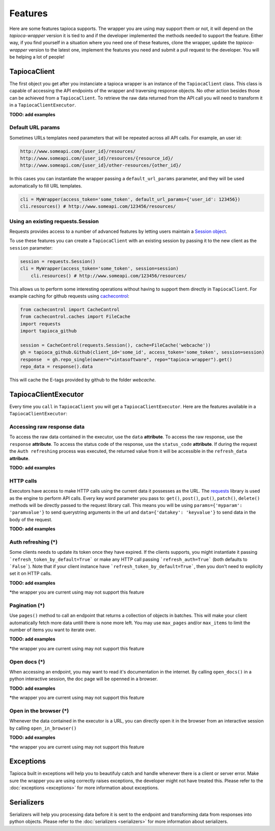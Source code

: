 ========
Features
========

Here are some features tapioca supports. The wrapper you are using may support them or not, it will depend on the `tapioca-wrapper` version it is tied to and if the developer implemented the methods needed to support the feature. Either way, if you find yourself in a situation where you need one of these features, clone the wrapper, update the `tapioca-wrapper` version to the latest one, implement the features you need and submit a pull request to the developer. You will be helping a lot of people!


TapiocaClient
=============

The first object you get after you instanciate a tapioca wrapper is an instance of the ``TapiocaClient`` class. This class is capable of accessing the API endpoints of the wrapper and traversing response objects. No other action besides those can be achieved from a ``TapiocaClient``. To retrieve the raw data returned from the API call you will need to transform it in a ``TapiocaClientExecutor``.

**TODO: add examples**

Default URL params
------------------

Sometimes URLs templates need parameters that will be repeated across all API calls. For example, an user id:

.. code-block:: bash

	http://www.someapi.com/{user_id}/resources/
	http://www.someapi.com/{user_id}/resources/{resource_id}/
	http://www.someapi.com/{user_id}/other-resources/{other_id}/


In this cases you can instantiate the wrapper passing a ``default_url_params`` parameter, and they will be used automatically to fill URL templates.

.. code-block:: python

	cli = MyWrapper(access_token='some_token', default_url_params={'user_id': 123456})
	cli.resources() # http://www.someapi.com/123456/resources/

Using an existing requests.Session
----------------------------------

Requests provides access to a number of advanced features by letting users maintain a `Session object`_.

To use these features you can create a ``TapiocaClient`` with an existing session by passing it to the new client as the ``session`` parameter:

.. code-block:: python

    session = requests.Session()
    cli = MyWrapper(access_token='some_token', session=session)
	cli.resources() # http://www.someapi.com/123456/resources/

This allows us to perform some interesting operations without having to support them directly in ``TapiocaClient``.
For example caching for github requests using `cachecontrol`_:

.. code-block:: python

    from cachecontrol import CacheControl
    from cachecontrol.caches import FileCache
    import requests
    import tapioca_github

    session = CacheControl(requests.Session(), cache=FileCache('webcache'))
    gh = tapioca_github.Github(client_id='some_id', access_token='some_token', session=session)
    response  = gh.repo_single(owner="vintasoftware", repo="tapioca-wrapper").get()
    repo_data = response().data

This will cache the E-tags provided by github to the folder `webcache`.

.. _Session object: http://docs.python-requests.org/en/master/user/advanced/#session-objects
.. _cachecontrol: https://cachecontrol.readthedocs.io/en/latest/

TapiocaClientExecutor
=====================

Every time you ``call`` in ``TapiocaClient`` you will get a ``TapiocaClientExecutor``. Here are the features available in a ``TapiocaClientExecutor``:

Accessing raw response data
---------------------------

To access the raw data contained in the executor, use the ``data`` **attribute**. To access the raw response, use the ``response`` **attribute**. To access the status code of the response, use the ``status_code`` **attribute**. If during the request the ``Auth refreshing`` process was executed, the returned value from it will be accessible in the ``refresh_data`` **attribute**.

**TODO: add examples**

HTTP calls
----------

Executors have access to make HTTP calls using the current data it possesses as the URL. The `requests <http://docs.python-requests.org/en/latest/>`_ library is used as the engine to perform API calls. Every key word parameter you pass to: ``get()``, ``post()``, ``put()``, ``patch()``, ``delete()`` methods will be directly passed to the request library call. This means you will be using ``params={'myparam': 'paramvalue'}`` to send querystring arguments in the url and ``data={'datakey': 'keyvalue'}`` to send data in the body of the request.

**TODO: add examples**

Auth refreshing (\*)
--------------------

Some clients needs to update its token once they have expired. If the clients supports, you might instantiate it passing
```refresh_token_by_default=True``` or make any HTTP call passing ```refresh_auth=True``` (both defaults to
```False```). Note that if your client instance have ```refresh_token_by_default=True```, then you don't need to
explicity set it on HTTP calls.

**TODO: add examples**

*the wrapper you are current using may not support this feature

Pagination (\*)
---------------

Use ``pages()`` method to call an endpoint that returns a collection of objects in batches. This will make your client automatically fetch more data untill there is none more left. You may use ``max_pages`` and/or ``max_items`` to limit the number of items you want to iterate over.

**TODO: add examples**

*the wrapper you are current using may not support this feature


Open docs (\*)
--------------

When accessing an endpoint, you may want to read it's documentation in the internet. By calling ``open_docs()`` in a python interactive session, the doc page will be openned in a browser.

**TODO: add examples**

*the wrapper you are current using may not support this feature

Open in the browser (\*)
------------------------

Whenever the data contained in the executor is a URL, you can directly open it in the browser from an interactive session by calling ``open_in_browser()``

**TODO: add examples**

*the wrapper you are current using may not support this feature

Exceptions
==========

Tapioca built in exceptions will help you to beautifuly catch and handle whenever there is a client or server error. Make sure the wrapper you are using correctly raises exceptions, the developer might not have treated this. Please refer to the :doc:`exceptions <exceptions>` for more information about exceptions.

Serializers
===========

Serializers will help you processing data before it is sent to the endpoint and transforming data from responses into python objects. Please refer to the :doc:`serializers <serializers>` for more information about serializers.
